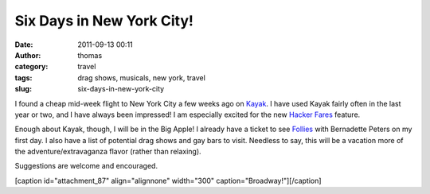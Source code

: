 Six Days in New York City!
##########################
:date: 2011-09-13 00:11
:author: thomas
:category: travel
:tags: drag shows, musicals, new york, travel
:slug: six-days-in-new-york-city

I found a cheap mid-week flight to New York City a few weeks ago on
`Kayak`_. I have used Kayak fairly often in the last year or two, and I
have always been impressed! I am especially excited for the new `Hacker
Fares`_ feature.

Enough about Kayak, though, I will be in the Big Apple! I already have a
ticket to see `Follies`_ with Bernadette Peters on my first day. I also
have a list of potential drag shows and gay bars to visit. Needless to
say, this will be a vacation more of the adventure/extravaganza flavor
(rather than relaxing).

Suggestions are welcome and encouraged.

[caption id="attachment\_87" align="alignnone" width="300"
caption="Broadway!"]\ |image0|\ [/caption]

.. _Kayak: http://kayak.com/
.. _Hacker Fares: http://www.kayak.com/news/a-new-way-to-find-deals-on-flights-hacker-fares.bd.html
.. _Follies: http://folliesbroadway.com/

.. |image0| image:: http://blog.thomasvandoren.com/wp-content/uploads/2011/09/broadway-300x225.jpg
   :target: http://blog.thomasvandoren.com/wp-content/uploads/2011/09/broadway.jpg
